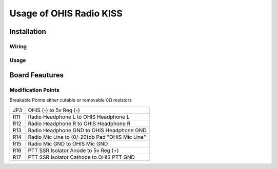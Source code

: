 ========================
Usage of OHIS Radio KISS
========================

------------
Installation
------------

Wiring
------

Usage
-----

---------------
Board Feautures
---------------

Modification Points
-------------------

Breakable Points either cutable or removable 0Ω resistors

+-----+-------------------------------------------------+
| JP3 | OHIS (-) to 5v Reg (-)                          |
+-----+-------------------------------------------------+
| R11 | Radio Headphone L to OHIS Headphone L           |
+-----+-------------------------------------------------+
| R12 | Radio Headphone R to OHIS Headphone R           |
+-----+-------------------------------------------------+
| R13 | Radio Headphone GND to OHIS Headphone GND       |
+-----+-------------------------------------------------+
| R14 | Radio Mic Line to (0/-20)db Pad "OHIS Mic Line" |
+-----+-------------------------------------------------+
| R15 | Radio Mic GND to OHIS Mic GND                   |
+-----+-------------------------------------------------+
| R16 | PTT SSR Isolator Anode to 5v Reg (+)            |
+-----+-------------------------------------------------+
| R17 | PTT SSR Isolator Cathode to OHIS PTT GND        |
+-----+-------------------------------------------------+
